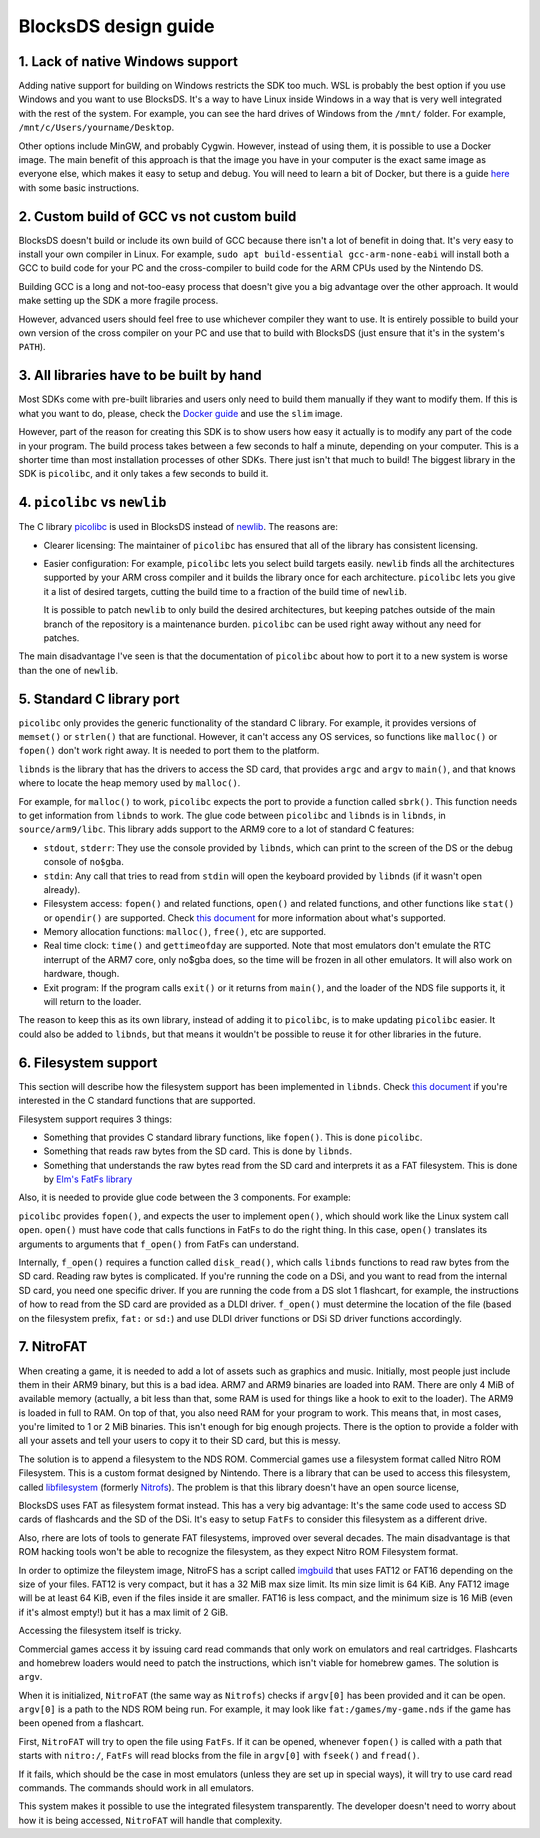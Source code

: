 #####################
BlocksDS design guide
#####################

1. Lack of native Windows support
=================================

Adding native support for building on Windows restricts the SDK too much. WSL is
probably the best option if you use Windows and you want to use BlocksDS. It's
a way to have Linux inside Windows in a way that is very well integrated with
the rest of the system. For example, you can see the hard drives of Windows from
the ``/mnt/`` folder. For example, ``/mnt/c/Users/yourname/Desktop``.

Other options include MinGW, and probably Cygwin. However, instead of using
them, it is possible to use a Docker image. The main benefit of this approach is
that the image you have in your computer is the exact same image as everyone
else, which makes it easy to setup and debug. You will need to learn a bit of
Docker, but there is a guide `here <../docker/readme.rst>`_ with some basic
instructions.

2. Custom build of GCC vs not custom build
==========================================

BlocksDS doesn't build or include its own build of GCC because there isn't a lot
of benefit in doing that. It's very easy to install your own compiler in Linux.
For example, ``sudo apt build-essential gcc-arm-none-eabi`` will install both a
GCC to build code for your PC and the cross-compiler to build code for the ARM
CPUs used by the Nintendo DS.

Building GCC is a long and not-too-easy process that doesn't give you a big
advantage over the other approach. It would make setting up the SDK a more
fragile process.

However, advanced users should feel free to use whichever compiler they want to
use. It is entirely possible to build your own version of the cross compiler on
your PC and use that to build with BlocksDS (just ensure that it's in the
system's ``PATH``).

3. All libraries have to be built by hand
=========================================

Most SDKs come with pre-built libraries and users only need to build them
manually if they want to modify them. If this is what you want to do, please,
check the `Docker guide <../docker/readme.rst>`_ and use the ``slim`` image.

However, part of the reason for creating this SDK is to show users how easy it
actually is to modify any part of the code in your program. The build process
takes between a few seconds to half a minute, depending on your computer. This
is a shorter time than most installation processes of other SDKs. There just
isn't that much to build! The biggest library in the SDK is ``picolibc``, and it
only takes a few seconds to build it.

4. ``picolibc`` vs ``newlib``
=============================

The C library `picolibc <https://github.com/picolibc/picolibc>`_ is used in
BlocksDS instead of `newlib <https://sourceware.org/newlib/>`_. The reasons are:

- Clearer licensing: The maintainer of ``picolibc`` has ensured that all of the
  library has consistent licensing.

- Easier configuration: For example, ``picolibc`` lets you select build targets
  easily. ``newlib`` finds all the architectures supported by your ARM cross
  compiler and it builds the library once for each architecture. ``picolibc``
  lets you give it a list of desired targets, cutting the build time to a
  fraction of the build time of ``newlib``.

  It is possible to patch ``newlib`` to only build the desired architectures,
  but keeping patches outside of the main branch of the repository is a
  maintenance burden. ``picolibc`` can be used right away without any need for
  patches.

The main disadvantage I've seen is that the documentation of ``picolibc`` about
how to port it to a new system is worse than the one of ``newlib``.

5. Standard C library port
==========================

``picolibc`` only provides the generic functionality of the standard C library.
For example, it provides versions of ``memset()`` or ``strlen()`` that are
functional. However, it can't access any OS services, so functions like
``malloc()`` or ``fopen()`` don't work right away. It is needed to port them to
the platform.

``libnds`` is the library that has the drivers to access the SD card, that
provides ``argc`` and ``argv`` to ``main()``, and that knows where to locate the
heap memory used by ``malloc()``.

For example, for ``malloc()`` to work, ``picolibc`` expects the port to provide
a function called ``sbrk()``. This function needs to get information from
``libnds`` to work. The glue code between ``picolibc`` and ``libnds`` is in
``libnds``, in ``source/arm9/libc``. This library adds support to the ARM9 core
to a lot of standard C features:

- ``stdout``, ``stderr``: They use the console provided by ``libnds``, which can
  print to the screen of the DS or the debug console of ``no$gba``.

- ``stdin``: Any call that tries to read from ``stdin`` will open the keyboard
  provided by ``libnds`` (if it wasn't open already).

- Filesystem access: ``fopen()`` and related functions, ``open()`` and related
  functions, and other functions like ``stat()`` or ``opendir()`` are supported.
  Check `this document <./filesystem.rst>`_ for more information about what's
  supported.

- Memory allocation functions: ``malloc()``, ``free()``, etc are supported.

- Real time clock: ``time()`` and ``gettimeofday`` are supported. Note that most
  emulators don't emulate the RTC interrupt of the ARM7 core, only no$gba does,
  so the time will be frozen in all other emulators. It will also work on
  hardware, though.

- Exit program: If the program calls ``exit()`` or it returns from ``main()``,
  and the loader of the NDS file supports it, it will return to the loader.

The reason to keep this as its own library, instead of adding it to
``picolibc``, is to make updating ``picolibc`` easier. It could also be added to
``libnds``, but that means it wouldn't be possible to reuse it for other
libraries in the future.

6. Filesystem support
=====================

This section will describe how the filesystem support has been implemented in
``libnds``. Check `this document <./filesystem.rst>`_ if you're interested in
the C standard functions that are supported.

Filesystem support requires 3 things:

- Something that provides C standard library functions, like ``fopen()``. This
  is done ``picolibc``.

- Something that reads raw bytes from the SD card. This is done by ``libnds``.

- Something that understands the raw bytes read from the SD card and interprets
  it as a FAT filesystem. This is done by `Elm's FatFs library
  <http://elm-chan.org/fsw/ff/00index_e.html>`_

Also, it is needed to provide glue code between the 3 components. For example:

``picolibc`` provides ``fopen()``, and expects the user to implement ``open()``,
which should work like the Linux system call ``open``. ``open()`` must have code
that calls functions in FatFs to do the right thing. In this case, ``open()``
translates its arguments to arguments that ``f_open()`` from FatFs can
understand.

Internally, ``f_open()`` requires a function called ``disk_read()``, which calls
``libnds`` functions to read raw bytes from the SD card. Reading raw bytes is
complicated. If you're running the code on a DSi, and you want to read from the
internal SD card, you need one specific driver. If you are running the code from
a DS slot 1 flashcart, for example, the instructions of how to read from the SD
card are provided as a DLDI driver. ``f_open()`` must determine the location of
the file (based on the filesystem prefix, ``fat:`` or ``sd:``) and use DLDI
driver functions or DSi SD driver functions accordingly.

7. NitroFAT
===========

When creating a game, it is needed to add a lot of assets such as graphics and
music. Initially, most people just include them in their ARM9 binary, but this
is a bad idea. ARM7 and ARM9 binaries are loaded into RAM. There are only 4 MiB
of available memory (actually, a bit less than that, some RAM is used for things
like a hook to exit to the loader). The ARM9 is loaded in full to RAM. On top of
that, you also need RAM for your program to work. This means that, in most
cases, you're limited to 1 or 2 MiB binaries. This isn't enough for big enough
projects. There is the option to provide a folder with all your assets and tell
your users to copy it to their SD card, but this is messy.

The solution is to append a filesystem to the NDS ROM. Commercial games use a
filesystem format called Nitro ROM Filesystem. This is a custom format designed
by Nintendo. There is a library that can be used to access this filesystem,
called `libfilesystem <https://github.com/devkitPro/libfilesystem>`_ (formerly
`Nitrofs <http://blea.ch/wiki/index.php/Nitrofs>`_). The problem is that this
library doesn't have an open source license,

BlocksDS uses FAT as filesystem format instead. This has a very big advantage:
It's the same code used to access SD cards of flashcards and the SD of the DSi.
It's easy to setup ``FatFs`` to consider this filesystem as a different drive.

Also, rhere are lots of tools to generate FAT filesystems, improved over several
decades. The main disadvantage is that ROM hacking tools won't be able to
recognize the filesystem, as they expect Nitro ROM Filesystem format.

In order to optimize the fileystem image, NitroFS has a script called `imgbuild
<../tools/imgbuild>`_ that uses FAT12 or FAT16 depending on the size of your
files. FAT12 is very compact, but it has a 32 MiB max size limit. Its min size
limit is 64 KiB. Any FAT12 image will be at least 64 KiB, even if the files
inside it are smaller. FAT16 is less compact, and the minimum size is 16 MiB
(even if it's almost empty!) but it has a max limit of 2 GiB.

Accessing the filesystem itself is tricky.

Commercial games access it by issuing card read commands that only work on
emulators and real cartridges. Flashcarts and homebrew loaders would need to
patch the instructions, which isn't viable for homebrew games. The solution is
``argv``.

When it is initialized, ``NitroFAT`` (the same way as ``Nitrofs``) checks if
``argv[0]`` has been provided and it can be open. ``argv[0]`` is a path to the
NDS ROM being run. For example, it may look like ``fat:/games/my-game.nds`` if
the game has been opened from a flashcart.

First, ``NitroFAT`` will try to open the file using ``FatFs``. If it can be
opened, whenever ``fopen()`` is called with a path that starts with ``nitro:/``,
``FatFs`` will read blocks from the file in ``argv[0]`` with ``fseek()`` and
``fread()``.

If it fails, which should be the case in most emulators (unless they are set up
in special ways), it will try to use card read commands. The commands should
work in all emulators.

This system makes it possible to use the integrated filesystem transparently.
The developer doesn't need to worry about how it is being accessed, ``NitroFAT``
will handle that complexity.
